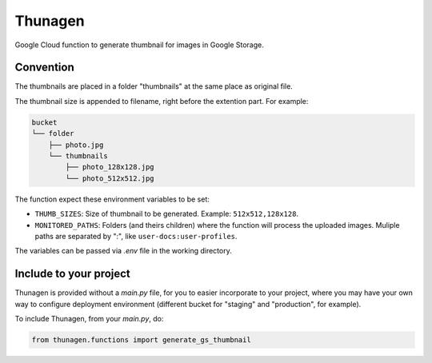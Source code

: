 ========
Thunagen
========


Google Cloud function to generate thumbnail for images in Google Storage.

Convention
----------

The thumbnails are placed in a folder "thumbnails" at the same place as original file.

The thumbnail size is appended to filename, right before the extention part. For example:


.. code-block::

    bucket
    └── folder
        ├── photo.jpg
        └── thumbnails
            ├── photo_128x128.jpg
            └── photo_512x512.jpg

The function expect these environment variables to be set:

- ``THUMB_SIZES``: Size of thumbnail to be generated. Example: ``512x512,128x128``.

- ``MONITORED_PATHS``: Folders (and theirs children) where the function will process the uploaded images. Muliple paths are separated by ":", like ``user-docs:user-profiles``.

The variables can be passed via *.env* file in the working directory.

Include to your project
-----------------------

Thunagen is provided without a *main.py* file, for you to easier incorporate to your project, where you may have your own way to configure deployment environment (different bucket for "staging" and "production", for example).

To include Thunagen, from your *main.py*, do:

.. code-block:: py

    from thunagen.functions import generate_gs_thumbnail
